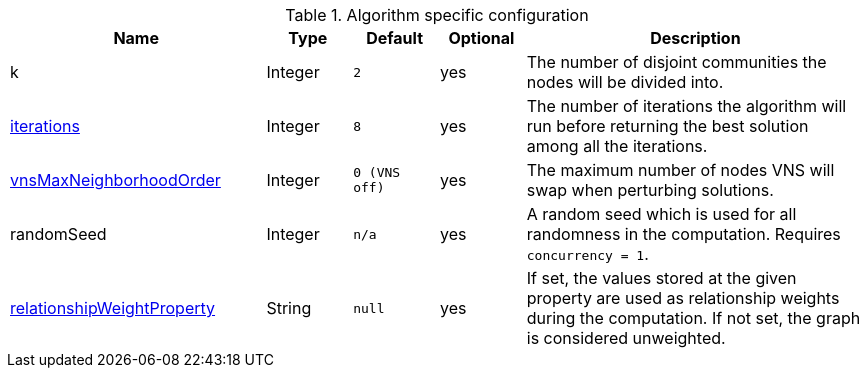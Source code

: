 .Algorithm specific configuration
[opts="header",cols="3,1,1m,1,4"]
|===
| Name                                                                             | Type    | Default     | Optional | Description
| k                                                                                | Integer | 2           | yes      | The number of disjoint communities the nodes will be divided into.
| <<algorithms-approx-max-k-cut-iterations, iterations>>                           | Integer | 8           | yes      | The number of iterations the algorithm will run before returning the best solution among all the iterations.
| <<algorithms-approx-max-k-cut-vns-order, vnsMaxNeighborhoodOrder>>               | Integer | 0 (VNS off) | yes      | The maximum number of nodes VNS will swap when perturbing solutions.
| randomSeed                                                                       | Integer | n/a         | yes      | A random seed which is used for all randomness in the computation. Requires `concurrency = 1`.
| <<common-configuration-relationship-weight-property,relationshipWeightProperty>> | String  | null        | yes      | If set, the values stored at the given property are used as relationship weights during the computation. If not set, the graph is considered unweighted.
|===